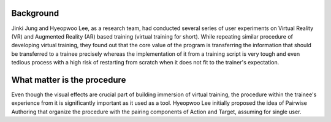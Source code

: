 Background
==========
Jinki Jung and Hyeopwoo Lee, as a research team, had conducted several series of user experiments on Virtual Reality (VR) and Augmented Reality (AR) based training (virtual training for short).
While repeating similar procedure of developing virtual training, they found out that the core value of the program is transferring the information that should be transferred to a trainee precisely
whereas the implementation of it from a training script is very tough and even tedious process with a high risk of restarting from scratch when it does not fit to the trainer's expectation.

What matter is the procedure
============================
Even though the visual effects are crucial part of building immersion of virtual training, the procedure within the trainee's experience from it is significantly important as it used as a tool.
Hyeopwoo Lee initially proposed the idea of Pairwise Authoring that organize the procedure with the pairing components of Action and Target, assuming for single user. 
